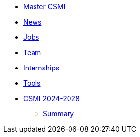 * xref:index.adoc[Master CSMI]
* https://github.com/master-csmi/csmi/discussions[News] 
* xref:emplois.adoc[Jobs] 
* xref:team.adoc[Team]
* xref:stages.adoc[Internships]
* xref:outils.adoc[Tools]
* xref:csmi-2024-2028/index.adoc[CSMI 2024-2028]
** xref:csmi-2024-2028/summary.adoc[Summary]